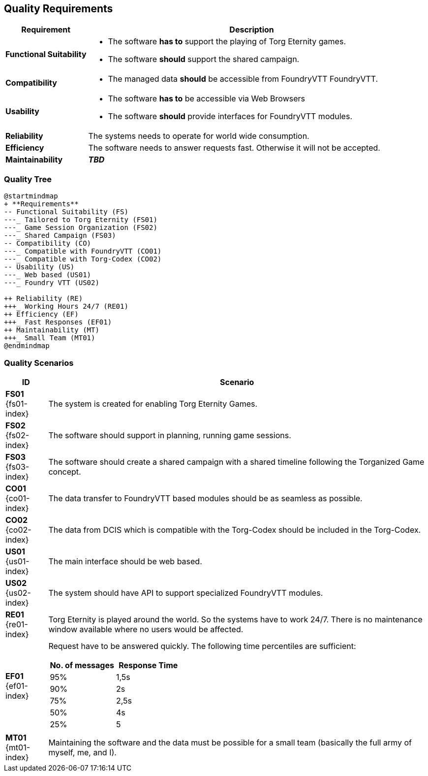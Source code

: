 ifndef::imagesdir[:imagesdir: ../images]

[[section-quality-scenarios]]
== Quality Requirements

[options="header",cols="1,4a"]
|===
| Requirement | Description

|[[REQ-FS,Functional Suitability]] **Functional Suitability** (((Quality Requirement, Functional Suitability)))
|* The software **has to** support the playing of Torg Eternity games.
* The software **should** support the shared campaign.

|[[REQ-CO,Compatibility]] **Compatibility** (((Quality Requirement, Compatibility)))
|* The managed data **should** be accessible from FoundryVTT ((FoundryVTT)).

|[[REQ-US,Usability]] **Usability** (((Quality Requirement, Usability)))
|* The software **has to** be accessible via Web Browsers
* The software **should** provide interfaces for FoundryVTT modules.

|[[REQ-RE,Reliability]] **Reliability** (((Quality Requirement, Reliability)))
|The systems needs to operate for world wide consumption.

|[[REQ-EF,Efficiency]] **Efficiency** (((Quality Requirement, Efficiency)))
|The software needs to answer requests fast. Otherwise it will not be accepted.

|[[REQ-MT,Maintainability]] **Maintainability** (((Quality Requirement, Maintainability)))
|_**TBD**_

|===




=== Quality Tree

[plantuml,quality-tree,svg]
....
@startmindmap
+ **Requirements**
-- Functional Suitability (FS)
---_ Tailored to Torg Eternity (FS01)
---_ Game Session Organization (FS02)
---_ Shared Campaign (FS03)
-- Compatibility (CO)
---_ Compatible with FoundryVTT (CO01)
---_ Compatible with Torg-Codex (CO02)
-- Usability (US)
---_ Web based (US01)
---_ Foundry VTT (US02)

++ Reliability (RE)
+++_ Working Hours 24/7 (RE01)
++ Efficiency (EF)
+++_ Fast Responses (EF01)
++ Maintainability (MT)
+++_ Small Team (MT01)
@endmindmap
....

=== Quality Scenarios

[options="header",cols="1,9a"]
|===
| ID | Scenario

|[[FS01,Tailored to Torg Eternity (FS01)]] **FS01** {fs01-index}
|The system is created for enabling Torg Eternity Games.

|[[FS02,Game Session Organization (FS02)]] **FS02** {fs02-index}
|The software should support in planning, running game sessions.

|[[FS03,Shared Campaign (FS03)]] **FS03** {fs03-index}
|The software should create a shared campaign with a shared timeline following the Torganized Game (((Torganized Game))) concept.

|[[CO01,Compatible with FoundryVTT (CO01)]] **CO01** {co01-index}
|The data transfer to FoundryVTT based modules should be as seamless as possible.

|[[CO02,Compatible with Torg-Codex (CO02)]] **CO02** {co02-index}
|The data from DCIS which is compatible with the Torg-Codex (((torg-codex))) should be included in the Torg-Codex.

|[[US01,Web based (US01)]] **US01** {us01-index}
|The main interface should be web based.

|[[US02,FoundryVTT Module (US02)]] **US02** {us02-index}
|The system should have API to support specialized FoundryVTT modules.

|[[RE01,Working hours 24/7 (RE01)]] **RE01** {re01-index}
|Torg Eternity is played around the world. So the systems have to work 24/7. There is no maintenance window available where no users would be affected.

|[[EF01,Fast Response Times (EF01)]] **EF01** {ef01-index}
| Request have to be answered quickly. The following time percentiles are sufficient:
[options="header",cols="1,1"]
!===
!No. of messages!Response Time
!95%!1,5s
!90%!2s
!75%!2,5s
!50%!4s
!25%!5
!===

|[[MT01,Small Team (MT01)]] **MT01** {mt01-index}
|Maintaining the software and the data must be possible for a small team (basically the full army of myself, me, and I).

|===

